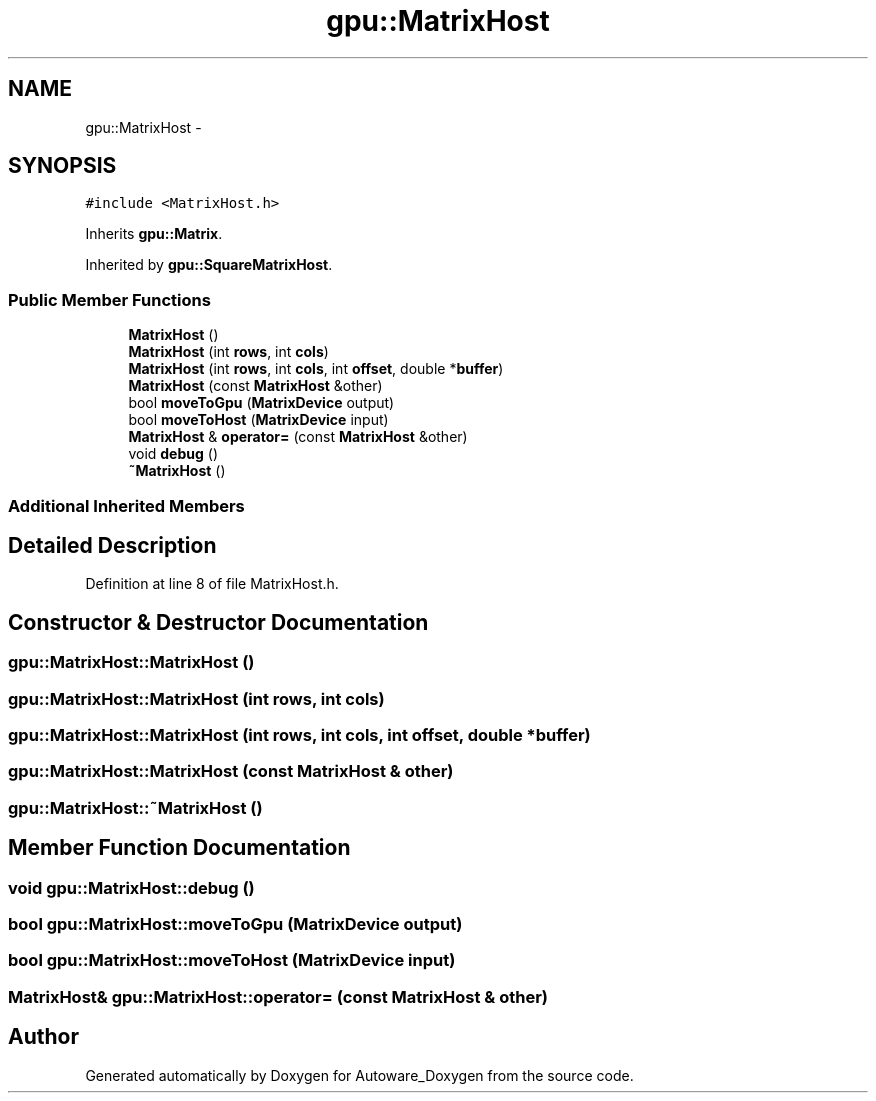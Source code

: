 .TH "gpu::MatrixHost" 3 "Fri May 22 2020" "Autoware_Doxygen" \" -*- nroff -*-
.ad l
.nh
.SH NAME
gpu::MatrixHost \- 
.SH SYNOPSIS
.br
.PP
.PP
\fC#include <MatrixHost\&.h>\fP
.PP
Inherits \fBgpu::Matrix\fP\&.
.PP
Inherited by \fBgpu::SquareMatrixHost\fP\&.
.SS "Public Member Functions"

.in +1c
.ti -1c
.RI "\fBMatrixHost\fP ()"
.br
.ti -1c
.RI "\fBMatrixHost\fP (int \fBrows\fP, int \fBcols\fP)"
.br
.ti -1c
.RI "\fBMatrixHost\fP (int \fBrows\fP, int \fBcols\fP, int \fBoffset\fP, double *\fBbuffer\fP)"
.br
.ti -1c
.RI "\fBMatrixHost\fP (const \fBMatrixHost\fP &other)"
.br
.ti -1c
.RI "bool \fBmoveToGpu\fP (\fBMatrixDevice\fP output)"
.br
.ti -1c
.RI "bool \fBmoveToHost\fP (\fBMatrixDevice\fP input)"
.br
.ti -1c
.RI "\fBMatrixHost\fP & \fBoperator=\fP (const \fBMatrixHost\fP &other)"
.br
.ti -1c
.RI "void \fBdebug\fP ()"
.br
.ti -1c
.RI "\fB~MatrixHost\fP ()"
.br
.in -1c
.SS "Additional Inherited Members"
.SH "Detailed Description"
.PP 
Definition at line 8 of file MatrixHost\&.h\&.
.SH "Constructor & Destructor Documentation"
.PP 
.SS "gpu::MatrixHost::MatrixHost ()"

.SS "gpu::MatrixHost::MatrixHost (int rows, int cols)"

.SS "gpu::MatrixHost::MatrixHost (int rows, int cols, int offset, double * buffer)"

.SS "gpu::MatrixHost::MatrixHost (const \fBMatrixHost\fP & other)"

.SS "gpu::MatrixHost::~MatrixHost ()"

.SH "Member Function Documentation"
.PP 
.SS "void gpu::MatrixHost::debug ()"

.SS "bool gpu::MatrixHost::moveToGpu (\fBMatrixDevice\fP output)"

.SS "bool gpu::MatrixHost::moveToHost (\fBMatrixDevice\fP input)"

.SS "\fBMatrixHost\fP& gpu::MatrixHost::operator= (const \fBMatrixHost\fP & other)"


.SH "Author"
.PP 
Generated automatically by Doxygen for Autoware_Doxygen from the source code\&.
